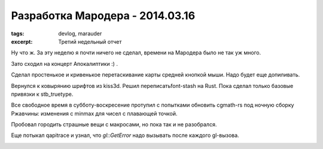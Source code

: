 
Разработка Мародера - 2014.03.16
################################

:tags: devlog, marauder
:excerpt: Третий недельный отчет


Ну что ж. За эту неделю я почти ничего не сделал, времени на
Мародера было не так уж много.

Зато сходил на концерт Апокалиптики :) .

|apocalyptica-pic|

Сделал простенькое и кривенькое перетаскивание карты средней кнопкой мыши.
Надо будет еще допиливать.

Вернулся к ковырянию шрифтов из kiss3d. Решил переписатьfont-stash на Rust.
Пока сделал только базовые привязки к stb_truetype.

Все свободное время в субботу-воскресение протупил с попытками обновить
cgmath-rs под ночную сборку Ржавчины: изменения с min\max для чисел
с плавающей точкой.

Пробовал городить страшные вещи с макросами, но пока так и не разобрался.

Еще потыкал qapitrace и узнал, что `gl::GetError` надо вызывать после каждого
gl-вызова.

|qapitrace-pic|


.. |apocalyptica-pic| image:: http://i.imgur.com/92UkLwm.jpg
.. |qapitrace-pic| image:: http://i.imgur.com/OA0Re36.png

.. vim: set tabstop=4 shiftwidth=4 softtabstop=4 expandtab:
